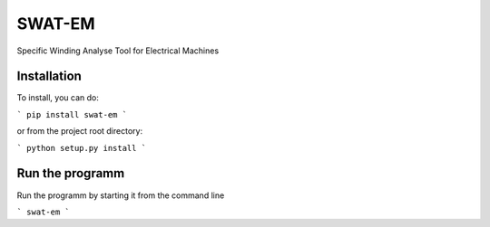 SWAT-EM
=======

Specific Winding Analyse Tool for Electrical Machines


Installation
------------

To install, you can do:

```
pip install swat-em
```

or from the project root directory:

```
python setup.py install
```

Run the programm
----------------

Run the programm by starting it from the command line

```
swat-em
```
